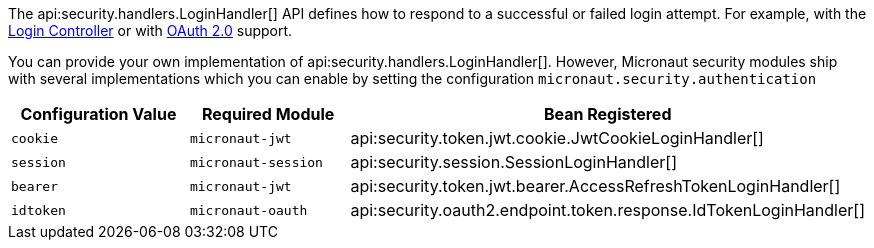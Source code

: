 The api:security.handlers.LoginHandler[] API defines how to respond to a successful or failed login attempt. For example, with the <<login, Login Controller>> or with <<oauth, OAuth 2.0>> support.

You can provide your own implementation of api:security.handlers.LoginHandler[]. However, Micronaut security modules ship with several implementations which you can enable by setting the configuration `micronaut.security.authentication`

|===
| Configuration Value | Required Module | Bean Registered

| `cookie`
| `micronaut-jwt`
| api:security.token.jwt.cookie.JwtCookieLoginHandler[]

| `session`
| `micronaut-session`
| api:security.session.SessionLoginHandler[]

| `bearer`
| `micronaut-jwt`
| api:security.token.jwt.bearer.AccessRefreshTokenLoginHandler[]

| `idtoken`
| `micronaut-oauth`
| api:security.oauth2.endpoint.token.response.IdTokenLoginHandler[]

|===
